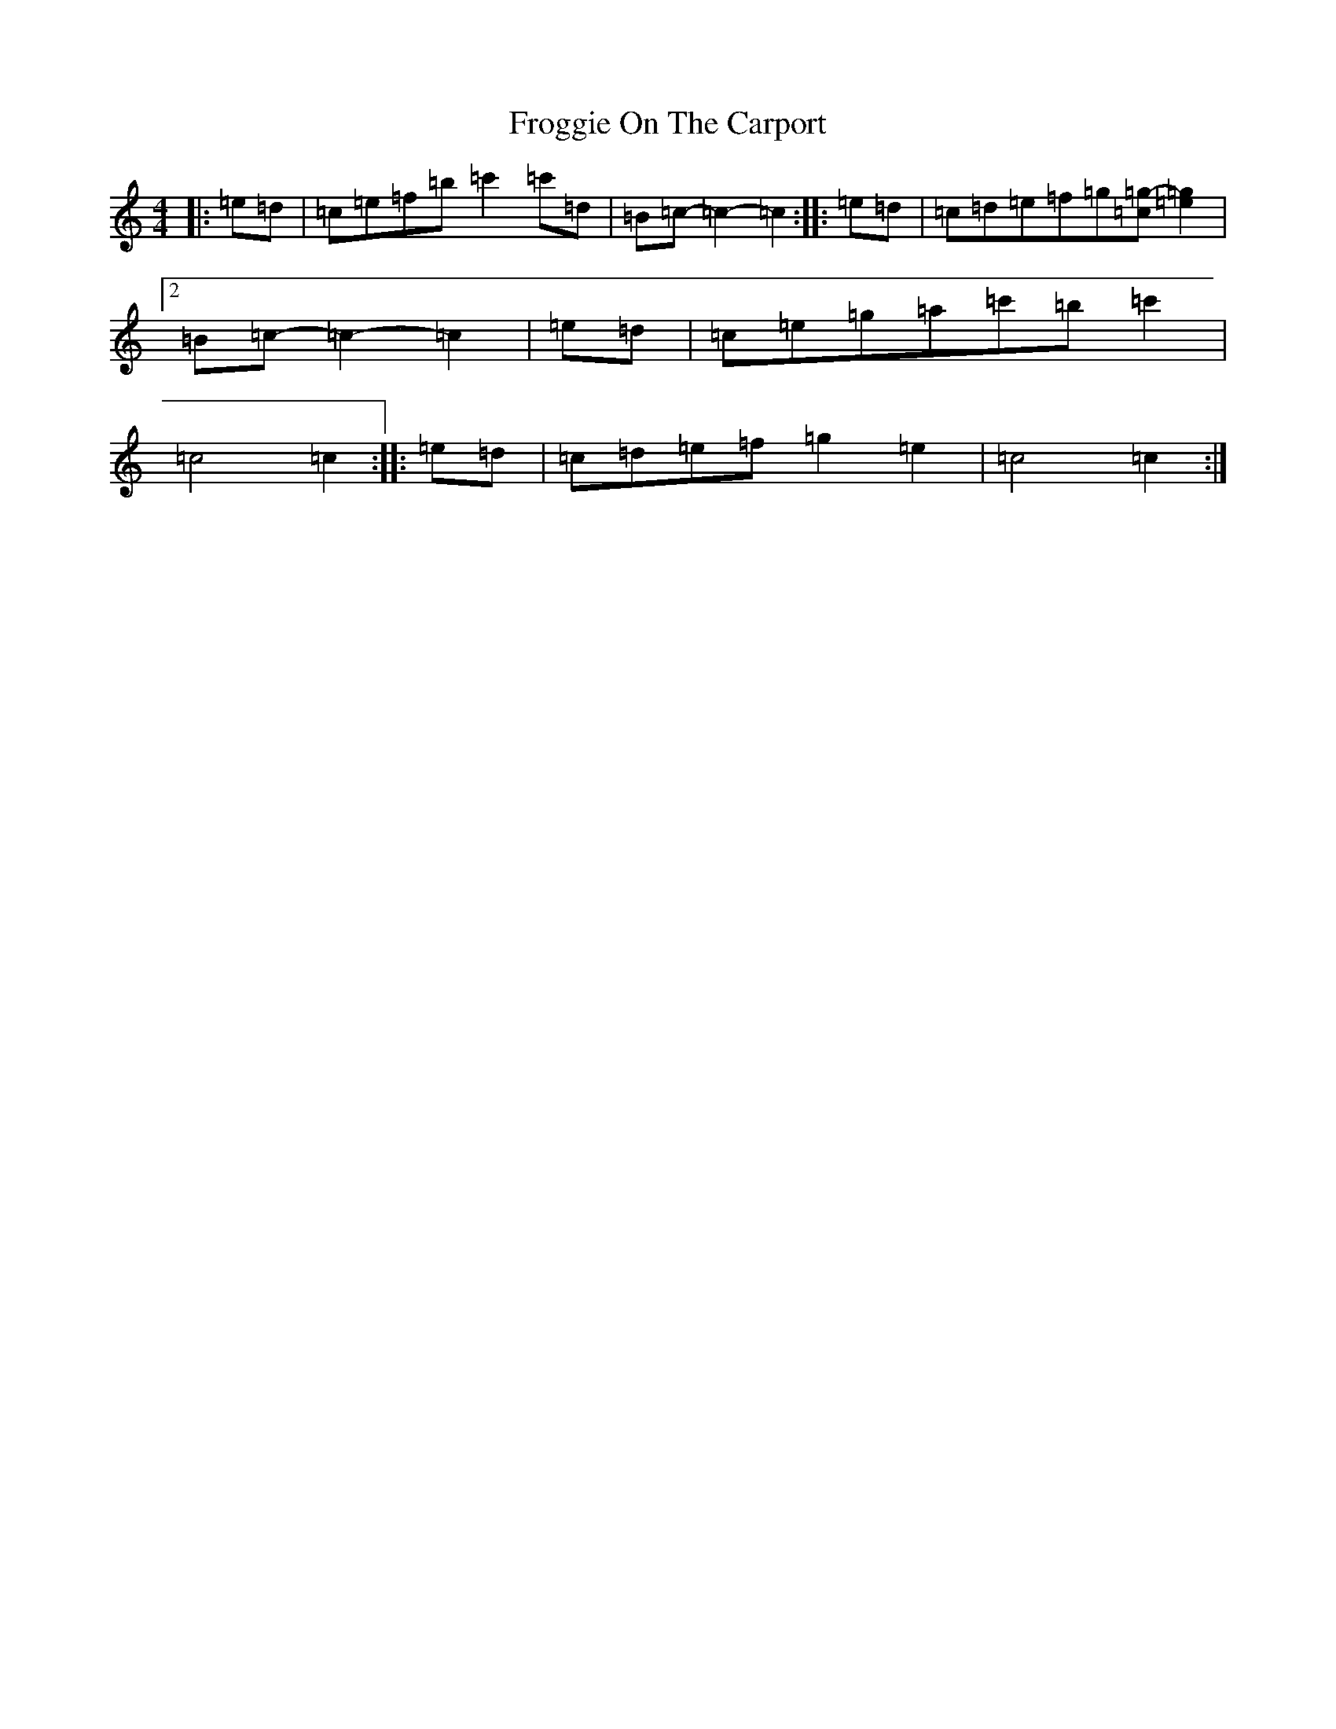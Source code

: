 X: 7368
T: Froggie On The Carport
S: https://thesession.org/tunes/8852#setting19747
R: reel
M:4/4
L:1/8
K: C Major
|:=e=d|=c=e=f=b=c'2=c'=d|=B=c-=c2-=c2:||:=e=d|=c=d=e=f=g[=c=g]-[=e2=g2]|2=B=c-=c2-=c2|=e=d|=c=e=g=a=c'=b=c'2|=c4=c2:||:=e=d|=c=d=e=f=g2=e2|=c4=c2:|